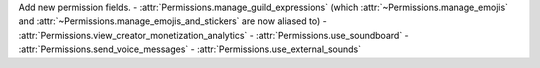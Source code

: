 Add new permission fields.
- :attr:`Permissions.manage_guild_expressions` (which :attr:`~Permissions.manage_emojis` and :attr:`~Permissions.manage_emojis_and_stickers` are now aliased to)
- :attr:`Permissions.view_creator_monetization_analytics`
- :attr:`Permissions.use_soundboard`
- :attr:`Permissions.send_voice_messages`
- :attr:`Permissions.use_external_sounds`
